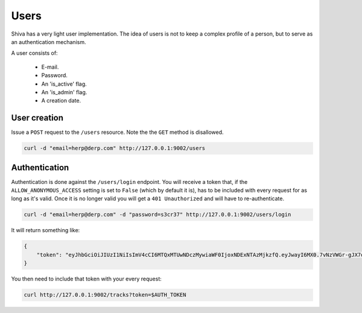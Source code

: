 Users
=====

Shiva has a very light user implementation. The idea of users is not to keep a
complex profile of a person, but to serve as an authentication mechanism.

A user consists of:

    * E-mail.
    * Password.
    * An 'is_active' flag.
    * An 'is_admin' flag.
    * A creation date.


User creation
-------------

Issue a ``POST`` request to the ``/users`` resource. Note the the ``GET``
method is disallowed.

.. code:: sh

    curl -d "email=herp@derp.com" http://127.0.0.1:9002/users


Authentication
--------------

Authentication is done against the ``/users/login`` endpoint. You will receive
a token that, if the ``ALLOW_ANONYMOUS_ACCESS`` setting is set to ``False``
(which by default it is), has to be included with every request for as long as
it's valid. Once it is no longer valid you will get a ``401 Unauthorized`` and
will have to re-authenticate.

.. code:: sh

    curl -d "email=herp@derp.com" -d "password=s3cr37" http://127.0.0.1:9002/users/login

It will return something like:

.. code:: javascript

    {
        "token": "eyJhbGciOiJIUzI1NiIsImV4cCI6MTQxMTUwNDczMywiaWF0IjoxNDExNTAzMjkzfQ.eyJwayI6MX0.7vNzVWGr-gJX7qygFJKM5x6dCVZapKTSsI2IzwYggLY"
    }

You then need to include that token with your every request:

.. code:: sh

    curl http://127.0.0.1:9002/tracks?token=$AUTH_TOKEN
